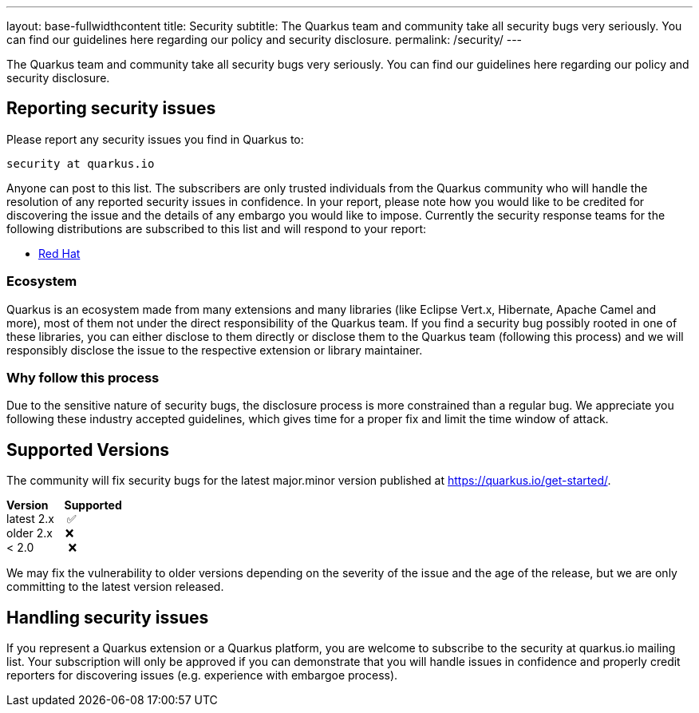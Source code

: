---
layout: base-fullwidthcontent
title: Security
subtitle: The Quarkus team and community take all security bugs very seriously. You can find our guidelines here regarding our policy and security disclosure.
permalink: /security/
---

////
    Content copied from https://github.com/quarkusio/quarkus/blob/master/SECURITY.md 
    Edit there too
////

The Quarkus team and community take all security bugs very seriously. You can find our guidelines here regarding our policy and security disclosure.

== Reporting security issues

Please report any security issues you find in Quarkus to:

[source]
----
security at quarkus.io
----

Anyone can post to this list. The subscribers are only trusted individuals from the Quarkus community who will handle the resolution of any reported security issues in confidence. In your report, please note how you would like to be credited for discovering the issue and the details of any embargo you would like to impose. Currently the security response teams for the following distributions are subscribed to this list and will respond to your report:

* https://access.redhat.com/security/team/contact/[Red Hat]

=== Ecosystem

Quarkus is an ecosystem made from many extensions and many libraries (like Eclipse Vert.x, Hibernate, Apache Camel and more), most of them not under the direct responsibility of the Quarkus team. If you find a security bug possibly rooted in one of these libraries, you can either disclose to them directly or disclose them to the Quarkus team (following this process) and we will responsibly disclose the issue to the respective extension or library maintainer.

=== Why follow this process

Due to the sensitive nature of security bugs, the disclosure process is more constrained than a regular bug. We appreciate you following these industry accepted guidelines, which gives time for a proper fix and limit the time window of attack.

== Supported Versions

The community will fix security bugs for the latest major.minor version published at https://quarkus.io/get-started/.

*Version &nbsp;&nbsp;&nbsp;&nbsp; Supported* +
latest 2.x &nbsp;&nbsp; ✅ +
older 2.x &nbsp;&nbsp; ❌ +
< 2.0 &nbsp;&nbsp;&nbsp;&nbsp;&nbsp;&nbsp;&nbsp;&nbsp;&nbsp; ❌


We may fix the vulnerability to older versions depending on the severity of the issue and the age of the release, but we are only committing to the latest version released.

== Handling security issues

If you represent a Quarkus extension or a Quarkus platform, you are welcome to subscribe to the security at quarkus.io mailing list. Your subscription will only be approved if you can demonstrate that you will handle issues in confidence and properly credit reporters for discovering issues (e.g. experience with embargoe process).
